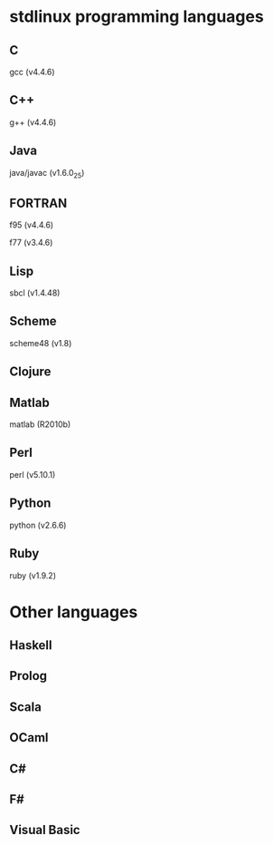 
* stdlinux programming languages

** C

gcc (v4.4.6)

** C++

g++ (v4.4.6)

** Java

java/javac (v1.6.0_25)

** FORTRAN

f95 (v4.4.6)

f77 (v3.4.6)

** Lisp

sbcl (v1.4.48)

** Scheme

scheme48 (v1.8)

** Clojure

** Matlab

matlab (R2010b)

** Perl

perl (v5.10.1)

** Python

python (v2.6.6)

** Ruby

ruby (v1.9.2)


* Other languages

** Haskell

** Prolog

** Scala

** OCaml

** C#

** F#

** Visual Basic
